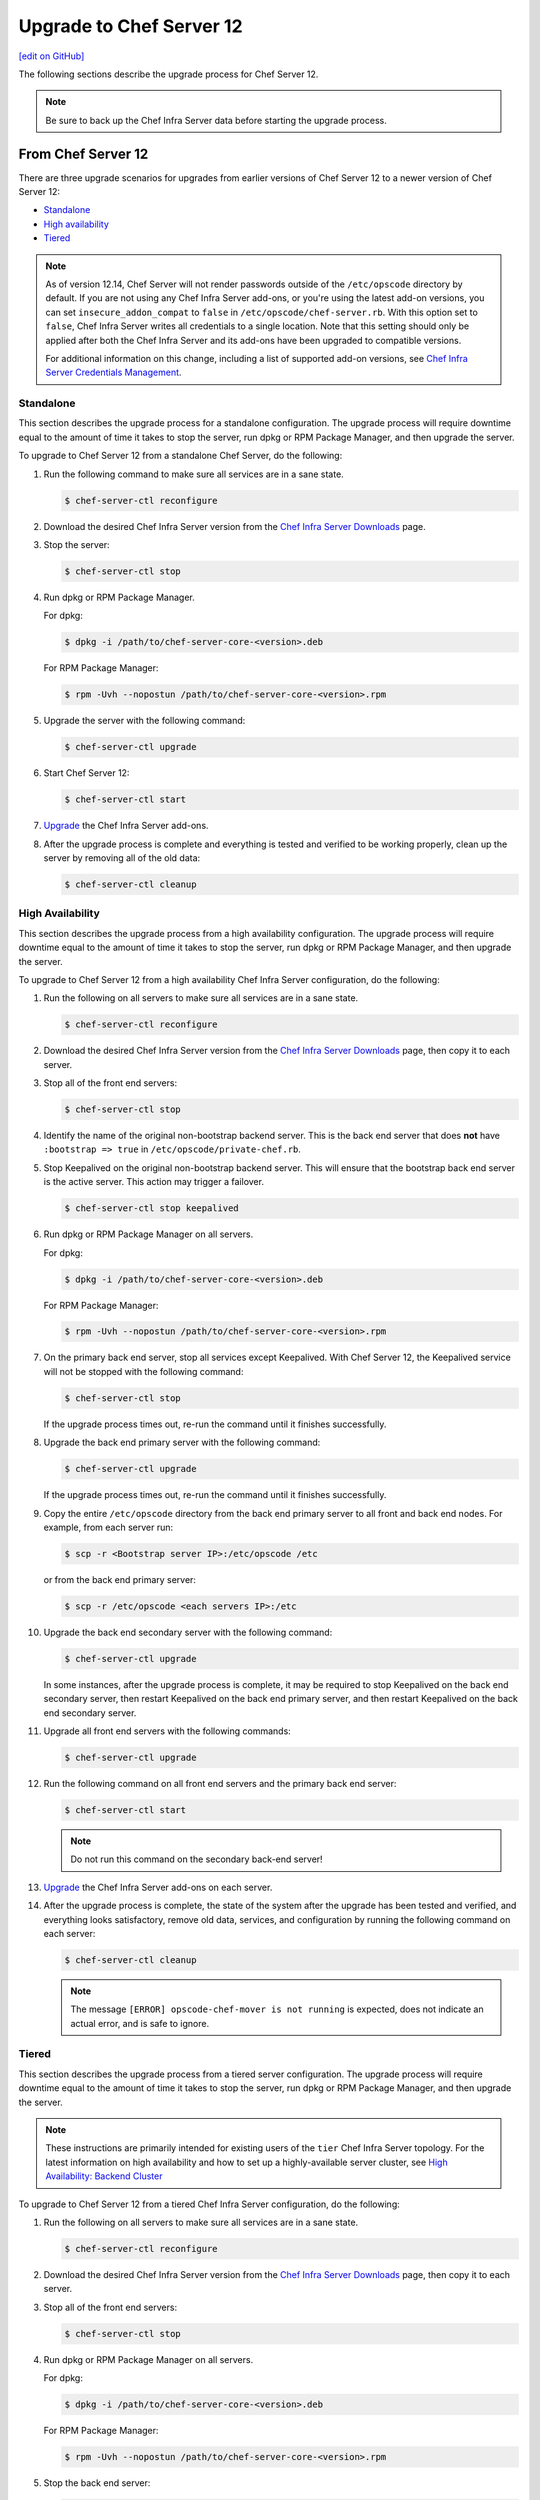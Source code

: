 =====================================================
Upgrade to Chef Server 12
=====================================================
`[edit on GitHub] <https://github.com/chef/chef-web-docs/blob/master/chef_master/source/upgrade_server.rst>`__

The following sections describe the upgrade process for Chef Server 12.

.. note:: Be sure to back up the Chef Infra Server data before starting the upgrade process.

From Chef Server 12
=====================================================
There are three upgrade scenarios for upgrades from earlier versions of Chef Server 12 to a newer version of Chef Server 12:

* `Standalone </upgrade_server.html#standalone>`__
* `High availability </upgrade_server.html#high-availability>`__
* `Tiered </upgrade_server.html#tiered>`__

.. note:: As of version 12.14, Chef Server will not render passwords outside of the ``/etc/opscode`` directory by default. If you are not using any Chef Infra Server add-ons, or you're using the latest add-on versions, you can set ``insecure_addon_compat`` to ``false`` in ``/etc/opscode/chef-server.rb``. With this option set to ``false``, Chef Infra Server writes all credentials to a single location. Note that this setting should only be applied after both the Chef Infra Server and its add-ons have been upgraded to compatible versions.

        For additional information on this change, including a list of supported add-on versions, see `Chef Infra Server Credentials Management </server_security.html#chef-server-credentials-management>`_.

Standalone
-----------------------------------------------------
This section describes the upgrade process for a standalone configuration. The upgrade process will require downtime equal to the amount of time it takes to stop the server, run dpkg or RPM Package Manager, and then upgrade the server.

To upgrade to Chef Server 12 from a standalone Chef Server, do the following:

#. Run the following command to make sure all services are in a sane state.

   .. code-block:: bash

      $ chef-server-ctl reconfigure

#. Download the desired Chef Infra Server version from the `Chef Infra Server Downloads <https://downloads.chef.io/chef-server>`__ page.

#. Stop the server:

   .. code-block:: bash

      $ chef-server-ctl stop

#. Run dpkg or RPM Package Manager.

   For dpkg:

   .. code-block:: bash

      $ dpkg -i /path/to/chef-server-core-<version>.deb

   For RPM Package Manager:

   .. code-block:: bash

      $ rpm -Uvh --nopostun /path/to/chef-server-core-<version>.rpm

#. Upgrade the server with the following command:

   .. code-block:: bash

      $ chef-server-ctl upgrade

#. Start Chef Server 12:

   .. code-block:: bash

      $ chef-server-ctl start

#. `Upgrade <upgrade_server.html#upgrading-add-ons>`__ the Chef Infra Server add-ons.

#. After the upgrade process is complete and everything is tested and verified to be working properly, clean up the server by removing all of the old data:

   .. code-block:: bash

      $ chef-server-ctl cleanup

High Availability
-----------------------------------------------------
This section describes the upgrade process from a high availability configuration. The upgrade process will require downtime equal to the amount of time it takes to stop the server, run dpkg or RPM Package Manager, and then upgrade the server.

To upgrade to Chef Server 12 from a high availability Chef Infra Server configuration, do the following:

#. Run the following on all servers to make sure all services are in a sane state.

   .. code-block:: bash

      $ chef-server-ctl reconfigure

#. Download the desired Chef Infra Server version from the `Chef Infra Server Downloads <https://downloads.chef.io/chef-server>`__ page, then copy it to each server.

#. Stop all of the front end servers:

   .. code-block:: bash

      $ chef-server-ctl stop

#. Identify the name of the original non-bootstrap backend server. This is the back end server that does **not** have ``:bootstrap => true`` in ``/etc/opscode/private-chef.rb``.

#. Stop Keepalived on the original non-bootstrap backend server. This will ensure that the bootstrap back end server is the active server. This action may trigger a failover.

   .. code-block:: bash

      $ chef-server-ctl stop keepalived

#. Run dpkg or RPM Package Manager on all servers.

   For dpkg:

   .. code-block:: bash

      $ dpkg -i /path/to/chef-server-core-<version>.deb

   For RPM Package Manager:

   .. code-block:: bash

      $ rpm -Uvh --nopostun /path/to/chef-server-core-<version>.rpm

#. On the primary back end server, stop all services except Keepalived. With Chef Server 12, the Keepalived service will not be stopped with the following command:

   .. code-block:: bash

      $ chef-server-ctl stop

   If the upgrade process times out, re-run the command until it finishes successfully.

#. Upgrade the back end primary server with the following command:

   .. code-block:: bash

      $ chef-server-ctl upgrade

   If the upgrade process times out, re-run the command until it finishes successfully.

#. Copy the entire ``/etc/opscode`` directory from the back end primary server to all front and back end nodes. For example, from each server run:

   .. code-block:: bash

      $ scp -r <Bootstrap server IP>:/etc/opscode /etc

   or from the back end primary server:

   .. code-block:: bash

      $ scp -r /etc/opscode <each servers IP>:/etc

#. Upgrade the back end secondary server with the following command:

   .. code-block:: bash

      $ chef-server-ctl upgrade

   In some instances, after the upgrade process is complete, it may be required to stop Keepalived on the back end secondary server, then restart Keepalived on the back end primary server, and then restart Keepalived on the back end secondary server.

#. Upgrade all front end servers with the following commands:

   .. code-block:: bash

      $ chef-server-ctl upgrade

#. Run the following command on all front end servers and the primary back end server:

   .. code-block:: bash

      $ chef-server-ctl start

   .. note:: Do not run this command on the secondary back-end server!

#. `Upgrade <upgrade_server.html#upgrading-add-ons>`__ the Chef Infra Server add-ons on each server.

#. After the upgrade process is complete, the state of the system after the upgrade has been tested and verified, and everything looks satisfactory, remove old data, services, and configuration by running the following command on each server:

   .. code-block:: bash

      $ chef-server-ctl cleanup

   .. note:: The message ``[ERROR] opscode-chef-mover is not running`` is expected, does not indicate an actual error, and is safe to ignore.


Tiered
-----------------------------------------------------
This section describes the upgrade process from a tiered server configuration. The upgrade process will require downtime equal to the amount of time it takes to stop the server, run dpkg or RPM Package Manager, and then upgrade the server.

.. note:: These instructions are primarily intended for existing users of the ``tier`` Chef Infra Server topology. For the latest information on high availability and how to set up a highly-available server cluster, see `High Availability: Backend Cluster </install_server_ha.html>`__

To upgrade to Chef Server 12 from a tiered Chef Infra Server configuration, do the following:

#. Run the following on all servers to make sure all services are in a sane state.

   .. code-block:: bash

      $ chef-server-ctl reconfigure

#. Download the desired Chef Infra Server version from the `Chef Infra Server Downloads <https://downloads.chef.io/chef-server>`__ page, then copy it to each server.

#. Stop all of the front end servers:

   .. code-block:: bash

      $ chef-server-ctl stop

#. Run dpkg or RPM Package Manager on all servers.

   For dpkg:

   .. code-block:: bash

      $ dpkg -i /path/to/chef-server-core-<version>.deb

   For RPM Package Manager:

   .. code-block:: bash

      $ rpm -Uvh --nopostun /path/to/chef-server-core-<version>.rpm

#. Stop the back end server:

   .. code-block:: bash

      $ chef-server-ctl stop

#. Upgrade the back end server:

   .. code-block:: bash

      $ chef-server-ctl upgrade

#. Copy the entire ``/etc/opscode`` directory from the back end server to all front end servers:

   .. code-block:: none

      $ scp -r /etc/opscode <each server's IP>:/etc

#. Upgrade each of the front end servers:

   .. code-block:: bash

      $ chef-server-ctl upgrade

#. Run the following command on both the front end, and back end servers:

   .. code-block:: bash

      $ chef-server-ctl start

#. `Upgrade <upgrade_server.html#upgrading-add-ons>`__ the Chef Infra Server add-ons on each server.

#. After the upgrade process is complete, the state of the system after the upgrade has been tested and verified, and everything looks satisfactory, remove old data, services, and configuration by running the following command on each server:

   .. code-block:: bash

      $ chef-server-ctl cleanup

Upgrading Add-ons
=====================================================
This section details the process for upgrading additional features after the Chef Infra Server has been upgraded.

   **Use Downloads**

   .. tag ctl_chef_server_install_features_download

   The ``install`` subcommand downloads packages from https://packages.chef.io/ by default. For systems that are not behind a firewall (and have connectivity to https://packages.chef.io/), these packages can be installed as described below.

   .. list-table::
      :widths: 100 400
      :header-rows: 1

      * - Feature
        - Command
      * - Chef Manage
        - Use Chef management console to manage data bags, attributes, run-lists, roles, environments, and cookbooks from a web user interface.

          On the Chef Infra Server, run:

          .. code-block:: bash

             $ sudo chef-server-ctl install chef-manage

          then:

          .. code-block:: bash

             $ sudo chef-server-ctl reconfigure

          and then:

          .. code-block:: bash

             $ sudo chef-manage-ctl reconfigure

          .. note:: .. tag chef_license_reconfigure_manage

                    Starting with the Chef management console 2.3.0, the `Chef MLSA </chef_license.html>`__ must be accepted when reconfiguring the product. If the Chef MLSA has not already been accepted, the reconfigure process will prompt for a ``yes`` to accept it. Or run ``chef-manage-ctl reconfigure --accept-license`` to automatically accept the license.

                    .. end_tag

   .. end_tag

   **Use Local Packages**

   .. tag ctl_chef_server_install_features_manual

   The ``install`` subcommand downloads packages from https://packages.chef.io/ by default. For systems that are behind a firewall (and may not have connectivity to packages.chef.io), these packages can be downloaded from https://downloads.chef.io/chef-manage/, and then installed manually. First download the package that is appropriate for the platform, save it to a local path, and then run the ``install`` command using the ``--path`` option to specify the directory in which the package is located:

   .. code-block:: bash

      $ sudo chef-server-ctl install PACKAGE_NAME --path /path/to/package/directory

   For example:

   .. code-block:: bash

      $ sudo chef-server-ctl install chef-manage --path /root/packages

   The ``chef-server-ctl`` command will install the first ``chef-manage`` package found in the ``/root/packages`` directory.

   .. end_tag
